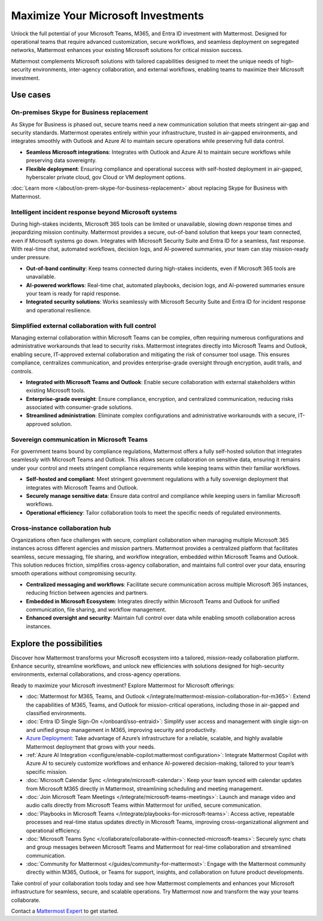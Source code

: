 Maximize Your Microsoft Investments
===================================

Unlock the full potential of your Microsoft Teams, M365, and Entra ID investment with Mattermost. Designed for operational teams that require advanced customization, secure workflows, and seamless deployment on segregated networks, Mattermost enhances your existing Microsoft solutions for critical mission success.  

Mattermost complements Microsoft solutions with tailored capabilities designed to meet the unique needs of high-security environments, inter-agency collaboration, and external workflows, enabling teams to maximize their Microsoft investment.  

Use cases
----------

On-premises Skype for Business replacement
~~~~~~~~~~~~~~~~~~~~~~~~~~~~~~~~~~~~~~~~~~~

As Skype for Business is phased out, secure teams need a new communication solution that meets stringent air-gap and security standards. Mattermost operates entirely within your infrastructure, trusted in air-gapped environments, and integrates smoothly with Outlook and Azure AI to maintain secure operations while preserving full data control.

- **Seamless Microsoft integrations**: Integrates with Outlook and Azure AI to maintain secure workflows while preserving data sovereignty.

- **Flexible deployment**: Ensuring compliance and operational success with self-hosted deployment in air-gapped, hyberscaler private cloud, gov Cloud or VM deployment options. 

:doc:`Learn more </about/on-prem-skype-for-business-replacement>` about replacing Skype for Business with Mattermost.

Intelligent incident response beyond Microsoft systems
~~~~~~~~~~~~~~~~~~~~~~~~~~~~~~~~~~~~~~~~~~~~~~~~~~~~~~

During high-stakes incidents, Microsoft 365 tools can be limited or unavailable, slowing down response times and jeopardizing mission continuity. Mattermost provides a secure, out-of-band solution that keeps your team connected, even if Microsoft systems go down. Integrates with Microsoft Security Suite and Entra ID for a seamless, fast response. With real-time chat, automated workflows, decision logs, and AI-powered summaries, your team can stay mission-ready under pressure.

- **Out-of-band continuity**: Keep teams connected during high-stakes incidents, even if Microsoft 365 tools are unavailable.

- **AI-powered workflows**: Real-time chat, automated playbooks, decision logs, and AI-powered summaries ensure your team is ready for rapid response.

- **Integrated security solutions**: Works seamlessly with Microsoft Security Suite and Entra ID for incident response and operational resilience.

Simplified external collaboration with full control
~~~~~~~~~~~~~~~~~~~~~~~~~~~~~~~~~~~~~~~~~~~~~~~~~~~~

Managing external collaboration within Microsoft Teams can be complex, often requiring numerous configurations and administrative workarounds that lead to security risks. Mattermost integrates directly into Microsoft Teams and Outlook, enabling secure, IT-approved external collaboration and mitigating the risk of consumer tool usage. This ensures compliance, centralizes communication, and provides enterprise-grade oversight through encryption, audit trails, and controls.

- **Integrated with Microsoft Teams and Outlook**: Enable secure collaboration with external stakeholders within existing Microsoft tools.

- **Enterprise-grade oversight**: Ensure compliance, encryption, and centralized communication, reducing risks associated with consumer-grade solutions.

- **Streamlined administration**: Eliminate complex configurations and administrative workarounds with a secure, IT-approved solution.

Sovereign communication in Microsoft Teams  
~~~~~~~~~~~~~~~~~~~~~~~~~~~~~~~~~~~~~~~~~~~~~

For government teams bound by compliance regulations, Mattermost offers a fully self-hosted solution that integrates seamlessly with Microsoft Teams and Outlook. This allows secure collaboration on sensitive data, ensuring it remains under your control and meets stringent compliance requirements while keeping teams within their familiar workflows.

- **Self-hosted and compliant**: Meet stringent government regulations with a fully sovereign deployment that integrates with Microsoft Teams and Outlook.

- **Securely manage sensitive data**: Ensure data control and compliance while keeping users in familiar Microsoft workflows.

- **Operational efficiency**: Tailor collaboration tools to meet the specific needs of regulated environments.  

Cross-instance collaboration hub
~~~~~~~~~~~~~~~~~~~~~~~~~~~~~~~~~

Organizations often face challenges with secure, compliant collaboration when managing multiple Microsoft 365 instances across different agencies and mission partners. Mattermost provides a centralized platform that facilitates seamless, secure messaging, file sharing, and workflow integration, embedded within Microsoft Teams and Outlook. This solution reduces friction, simplifies cross-agency collaboration, and maintains full control over your data, ensuring smooth operations without compromising security.

- **Centralized messaging and workflows**: Facilitate secure communication across multiple Microsoft 365 instances, reducing friction between agencies and partners.

- **Embedded in Microsoft Ecosystem**: Integrates directly within Microsoft Teams and Outlook for unified communication, file sharing, and workflow management.

- **Enhanced oversight and security**: Maintain full control over data while enabling smooth collaboration across instances.  

Explore the possibilities  
-------------------------  

Discover how Mattermost transforms your Microsoft ecosystem into a tailored, mission-ready collaboration platform. Enhance security, streamline workflows, and unlock new efficiencies with solutions designed for high-security environments, external collaborations, and cross-agency operations.

Ready to maximize your Microsoft investment? Explore Mattermost for Microsoft offerings:

- :doc:`Mattermost for M365, Teams, and Outlook </integrate/mattermost-mission-collaboration-for-m365>`: Extend the capabilities of M365, Teams, and Outlook for mission-critical operations, including those in air-gapped and classified environments.
- :doc:`Entra ID Single Sign-On </onboard/sso-entraid>`: Simplify user access and management with single sign-on and unified group management in M365, improving security and productivity.
- `Azure Deployment <https://azuremarketplace.microsoft.com/en-us/marketplace/apps/mattermost.mattermost-operator?tab=overview>`_: Take advantage of Azure’s infrastructure for a reliable, scalable, and highly available Mattermost deployment that grows with your needs.
- :ref:`Azure AI Integration <configure/enable-copilot:mattermost configuration>`: Integrate Mattermost Copilot with Azure AI to securely customize workflows and enhance AI-powered decision-making, tailored to your team’s specific mission.
- :doc:`Microsoft Calendar Sync </integrate/microsoft-calendar>`: Keep your team synced with calendar updates from Microsoft M365 directly in Mattermost, streamlining scheduling and meeting management.
- :doc:`Join Microsoft Team Meetings </integrate/microsoft-teams-meetings>`: Launch and manage video and audio calls directly from Microsoft Teams within Mattermost for unified, secure communication.
- :doc:`Playbooks in Microsoft Teams </integrate/playbooks-for-microsoft-teams>`: Access active, repeatable processes and real-time status updates directly in Microsoft Teams, improving cross-organizational alignment and operational efficiency.
- :doc:`Microsoft Teams Sync </collaborate/collaborate-within-connected-microsoft-teams>`: Securely sync chats and group messages between Microsoft Teams and Mattermost for real-time collaboration and streamlined communication.
- :doc:`Community for Mattermost </guides/community-for-mattermost>`: Engage with the Mattermost community directly within M365, Outlook, or Teams for support, insights, and collaboration on future product developments.

Take control of your collaboration tools today and see how Mattermost complements and enhances your Microsoft infrastructure for seamless, secure, and scalable operations. Try Mattermost now and transform the way your teams collaborate.

Contact a `Mattermost Expert <https://mattermost.com/contact-sales/>`_ to get started.